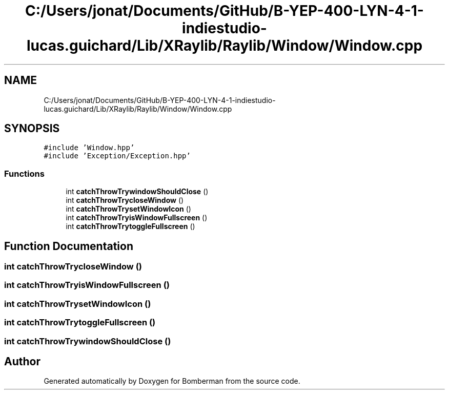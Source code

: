 .TH "C:/Users/jonat/Documents/GitHub/B-YEP-400-LYN-4-1-indiestudio-lucas.guichard/Lib/XRaylib/Raylib/Window/Window.cpp" 3 "Mon Jun 21 2021" "Version 2.0" "Bomberman" \" -*- nroff -*-
.ad l
.nh
.SH NAME
C:/Users/jonat/Documents/GitHub/B-YEP-400-LYN-4-1-indiestudio-lucas.guichard/Lib/XRaylib/Raylib/Window/Window.cpp
.SH SYNOPSIS
.br
.PP
\fC#include 'Window\&.hpp'\fP
.br
\fC#include 'Exception/Exception\&.hpp'\fP
.br

.SS "Functions"

.in +1c
.ti -1c
.RI "int \fBcatchThrowTrywindowShouldClose\fP ()"
.br
.ti -1c
.RI "int \fBcatchThrowTrycloseWindow\fP ()"
.br
.ti -1c
.RI "int \fBcatchThrowTrysetWindowIcon\fP ()"
.br
.ti -1c
.RI "int \fBcatchThrowTryisWindowFullscreen\fP ()"
.br
.ti -1c
.RI "int \fBcatchThrowTrytoggleFullscreen\fP ()"
.br
.in -1c
.SH "Function Documentation"
.PP 
.SS "int catchThrowTrycloseWindow ()"

.SS "int catchThrowTryisWindowFullscreen ()"

.SS "int catchThrowTrysetWindowIcon ()"

.SS "int catchThrowTrytoggleFullscreen ()"

.SS "int catchThrowTrywindowShouldClose ()"

.SH "Author"
.PP 
Generated automatically by Doxygen for Bomberman from the source code\&.
